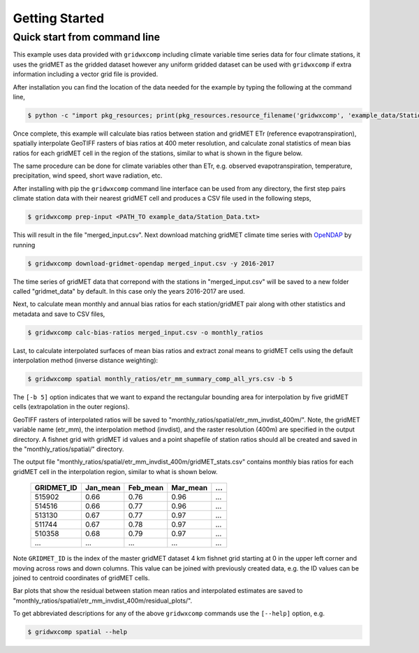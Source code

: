 Getting Started
===============


Quick start from command line
-----------------------------

This example uses data provided with ``gridwxcomp`` including climate variable time series data for four climate stations, it uses the gridMET as the gridded dataset however any uniform gridded dataset can be used with ``gridwxcomp`` if extra information including a vector grid file is provided. 

After installation you can find the location of the data needed for the example by typing the following at the command line,

.. code-block:: bash

    $ python -c "import pkg_resources; print(pkg_resources.resource_filename('gridwxcomp', 'example_data/Station_Data.txt'))"

Once complete, this example will calculate bias ratios between station and gridMET ETr (reference evapotranspiration), spatially interpolate GeoTIFF rasters of bias ratios at 400 meter resolution, and calculate zonal statistics of mean bias ratios for each gridMET cell in the region of the stations, similar to what is shown in the figure below.

.. image:: _static/test_case.png
   :align: center

The same procedure can be done for climate variables other than ETr, e.g. observed evapotranspiration, temperature, precipitation, wind speed, short wave radiation, etc.

After installing with pip the ``gridwxcomp`` command line interface can be used from any directory, the first step pairs climate station data with their nearest gridMET cell and produces a CSV file used in the following steps,

.. code-block:: bash

    $ gridwxcomp prep-input <PATH_TO example_data/Station_Data.txt>  

This will result in the file "merged_input.csv". Next download matching gridMET climate time series with `OpeNDAP <https://www.opendap.org>`_ by running

.. code-block:: bash

    $ gridwxcomp download-gridmet-opendap merged_input.csv -y 2016-2017

The time series of gridMET data that correpond with the stations in "merged_input.csv" will be saved to a new folder called "gridmet_data" by default. In this case only the years 2016-2017 are used. 

Next, to calculate mean monthly and annual bias ratios for each station/gridMET pair along with other statistics and metadata and save to CSV files, 

.. code-block:: bash

    $ gridwxcomp calc-bias-ratios merged_input.csv -o monthly_ratios 

Last, to calculate interpolated surfaces of mean bias ratios and extract zonal means to gridMET cells using the default interpolation method (inverse distance weighting):

.. code-block:: bash

    $ gridwxcomp spatial monthly_ratios/etr_mm_summary_comp_all_yrs.csv -b 5

The ``[-b 5]`` option indicates that we want to expand the rectangular bounding area for interpolation by five gridMET cells (extrapolation in the outer regions).

GeoTIFF rasters of interpolated ratios will be saved to "monthly_ratios/spatial/etr_mm_invdist_400m/". Note, the gridMET variable name (etr_mm), the interpolation method (invdist), and the raster resolution (400m) are specified in the output directory. A fishnet grid with gridMET id values and a point shapefile of station ratios should all be created and saved in the "monthly_ratios/spatial/" directory.

The output file "monthly_ratios/spatial/etr_mm_invdist_400m/gridMET_stats.csv" contains monthly bias ratios for each gridMET cell in the interpolation region, similar to what is shown below. 

    ========== ======== ======== ======== ===
    GRIDMET_ID Jan_mean Feb_mean Mar_mean ...
    ========== ======== ======== ======== ===
    515902     0.66     0.76     0.96     ...
    514516     0.66     0.77     0.96     ...
    513130     0.67     0.77     0.97     ...
    511744     0.67     0.78     0.97     ...
    510358     0.68     0.79     0.97     ...
    ...        ...      ...      ...      ...
    ========== ======== ======== ======== ===

Note ``GRIDMET_ID`` is the index of the master gridMET dataset 4 km fishnet grid starting at 0 in the upper left corner and moving across rows and down columns. This value can be joined with previously created data, e.g. the ID values can be joined to centroid coordinates of gridMET cells. 

Bar plots that show the residual between station mean ratios and interpolated estimates are saved to "monthly_ratios/spatial/etr_mm_invdist_400m/residual_plots/".

To get abbreviated descriptions for any of the above ``gridwxcomp`` commands use the ``[--help]`` option, e.g.

.. code-block:: bash

    $ gridwxcomp spatial --help
